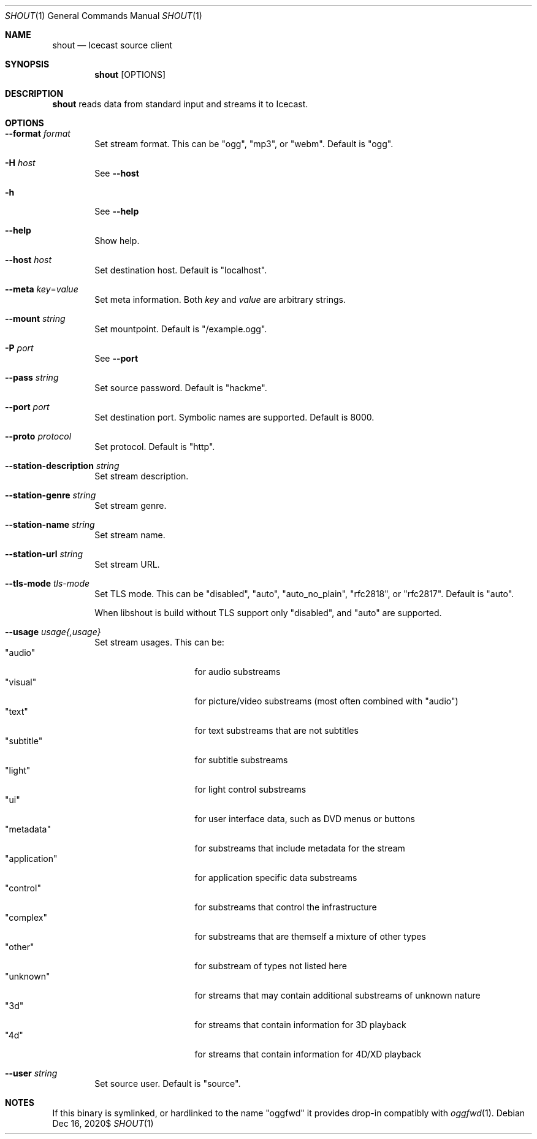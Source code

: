 .Dd $Mdocdate: Dec 16 2020$
.Dt SHOUT 1
.Os
.\"
.Sh NAME
.\"
.Nm shout
.Nd Icecast source client
.\"
.Sh SYNOPSIS
.\"
.Nm
[OPTIONS]
.\"
.Sh DESCRIPTION
.\"
.Nm
reads data from standard input and streams it to Icecast.
.\"
.Sh OPTIONS
.\"
.Bl -tag -width 4n
.\"
.It Fl \-format Ar format
Set stream format. This can be "ogg", "mp3", or "webm". Default is "ogg".
.\"
.It Fl H Ar host
See
.Fl \-host
.\"
.It Fl h
See
.Fl \-help
.\"
.It Fl \-help
Show help.
.\"
.It Fl \-host Ar host
Set destination host. Default is "localhost".
.\" --meta
.It Fl \-meta Ar key Ns No = Ns Ar value
Set meta information. Both
.Ar key
and
.Ar value
are arbitrary strings.
.\"
.It Fl \-mount Ar string
Set mountpoint. Default is "/example.ogg".
.\"
.It Fl P Ar port
See
.Fl \-port
.\"
.It Fl \-pass Ar string
Set source password. Default is "hackme".
.\"
.It Fl \-port Ar port
Set destination port. Symbolic names are supported. Default is 8000.
.\"
.It Fl \-proto Ar protocol
Set protocol. Default is "http".
.\" STATION METADATA
.It Fl \-station-description Ar string
Set stream description.
.\"
.It Fl \-station-genre Ar string
Set stream genre.
.\"
.It Fl \-station-name Ar string
Set stream name.
.\"
.It Fl \-station-url Ar string
Set stream URL.
.\"
.It Fl \-tls-mode Ar tls-mode
Set TLS mode. This can be "disabled", "auto", "auto_no_plain", "rfc2818", or "rfc2817". Default is "auto".

When libshout is build without TLS support only "disabled", and "auto" are supported.
.\"
.It Fl \-usage Ar usage{,usage}
Set stream usages. This can be:
.Bl -tag -width 13n -compact
.It Qq audio
for audio substreams
.It Qq visual
for picture/video substreams (most often combined with "audio")
.It Qq text
for text substreams that are not subtitles
.It Qq subtitle
for subtitle substreams
.It Qq light
for light control substreams
.It Qq ui
for user interface data, such as DVD menus or buttons
.It Qq metadata
for substreams that include metadata for the stream
.It Qq application
for application specific data substreams
.It Qq control
for substreams that control the infrastructure
.It Qq complex
for substreams that are themself a mixture of other types
.It Qq other
for substream of types not listed here
.It Qq unknown
for streams that may contain additional substreams of unknown nature
.It Qq 3d
for streams that contain information for 3D playback
.It Qq 4d
for streams that contain information for 4D/XD playback
.El
.\"
.It Fl \-user Ar string
Set source user. Default is "source".
.\"
.El
.\"
.Sh NOTES
If this binary is symlinked, or hardlinked to the name "oggfwd" it provides drop-in compatibly with
.Xr oggfwd 1 .
.\"
